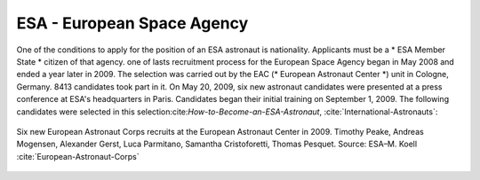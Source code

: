 ESA - European Space Agency
---------------------------
One of the conditions to apply for the position of an ESA astronaut is nationality. Applicants must be a * ESA Member State * citizen of that agency. one of lasts recruitment process for the European Space Agency began in May 2008 and ended a year later in 2009. The selection was carried out by the EAC (* European Astronaut Center *) unit in Cologne, Germany. 8413 candidates took part in it. On May 20, 2009, six new astronaut candidates were presented at a press conference at ESA's headquarters in Paris. Candidates began their initial training on September 1, 2009. The following candidates were selected in this selection:cite:`How-to-Become-an-ESA-Astronaut`, :cite:`International-Astronauts`:

.. figure:: img/selection-esa-2009.jpg
    :name: figure-selection-esa-2009
    :width: 80%
    :align: center

    Six new European Astronaut Corps recruits at the European Astronaut Center in 2009. Timothy Peake, Andreas Mogensen, Alexander Gerst, Luca Parmitano, Samantha Cristoforetti, Thomas Pesquet. Source: ESA–M. Koell :cite:`European-Astronaut-Corps`
